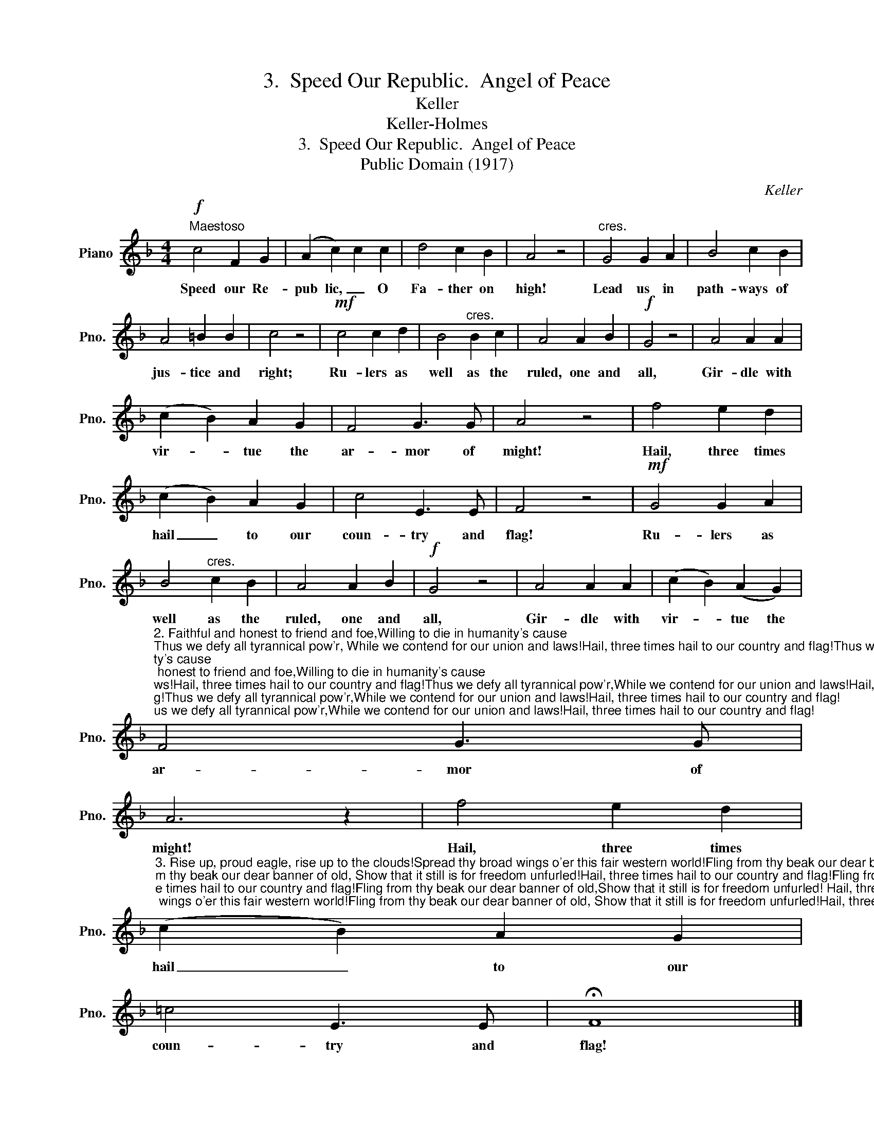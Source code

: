 X:1
T:3.  Speed Our Republic.  Angel of Peace
T:Keller
T:Keller-Holmes
T:3.  Speed Our Republic.  Angel of Peace
T:Public Domain (1917)
C:Keller
Z:Keller-Holmes
Z:Public Domain (1917)
L:1/8
M:4/4
K:F
V:1 treble nm="Piano" snm="Pno."
V:1
!f!"^Maestoso" c4 F2 G2 | (A2 c2) c2 c2 | d4 c2 B2 | A4 z4 |"^cres." G4 G2 A2 | B4 c2 B2 | %6
w: Speed our Re-|pub lic, _ O|Fa- ther on|high!|Lead us in|path- ways of|
 A4 =B2 B2 | c4 z4 |!mf! c4 c2 d2 | B4"^cres." B2 c2 | A4 A2 B2 |!f! G4 z4 | A4 A2 A2 | %13
w: jus- tice and|right;|Ru- lers as|well as the|ruled, one and|all,|Gir- dle with|
 (c2 B2) A2 G2 | F4 G3 G | A4 z4 | f4 e2 d2 | (c2 B2) A2 G2 | c4 E3 E | F4 z4 |!mf! G4 G2 A2 | %21
w: vir- * tue the|ar- mor of|might!|Hail, three times|hail _ to our|coun- try and|flag!|Ru- lers as|
 B4"^cres." c2 B2 | A4 A2 B2 |!f! G4 z4 | A4 A2 A2 | ((c2 B2)) (A2 G2) | %26
w: well as the|ruled, one and|all,|Gir- dle with|vir- * tue the|
"^2. Faithful and honest to friend and foe,Willing to die in humanity's cause;Thus we defy all tyrannical pow'r, While we contend for our union and laws!Hail, three times hail to our country and flag!Thus we defy all tyrannical pow'r,While we contend for our union and laws!Hail, three times hail to our country and flag!""^6. Angels of Bethlehem, answer the strain! Hark! a new birth-song is filling the sky!Loud as the storm-wind that tumbles the main.Bid the full breath of the organ reply,Loud let the tempest of voices reply;Rolls its long surge like the earth-shaking main!Swell the vast song till it mounts to the sky!Angel of Bethlehem, echo the strain!""^4. Angel of Peace,  thou hast wandered too long;Spread thy white wings to the sunshine of love!Come while our voices are blended in song. Fly to our ark like the storm-beaten dove.Fly to our ark on the wings of the dove,Speed o'er the far-sounding billows of song,Crowned with the olive-leaf garland of love;Angel of Peace, thou ast waited too long!" F4 G3 G | %27
w: ar- mor of|
 A6 z2 | f4 e2 d2 | %29
w: might!|Hail, three times|
"^3. Rise up, proud eagle, rise up to the clouds!Spread thy broad wings o'er this fair western world!Fling from thy beak our dear banner of old, Show that it still is for freedom unfurled!Hail, three times hail to our country and flag!Fling from thy beak our dear banner of old,Show that it still is for freedom unfurled! Hail, three times to our country and flag!""^5. Brothers we meet on this altar of thine,Mingling the gifts we have gathered for thee;Sweet with the odors of myrtle and pine,Breeze of the prairie and breath of the sea,Meadow and mountain and forest and sea;Sweet is the fragrance of myrtle and pine,Sweeter the incense we offer to thee,Brothers once more round this altar of thine!" (c2 B2) A2 G2 | %30
w: hail _ to our|
 =c4 E3 E | !fermata!F8 |] %32
w: coun- try and|flag!|

